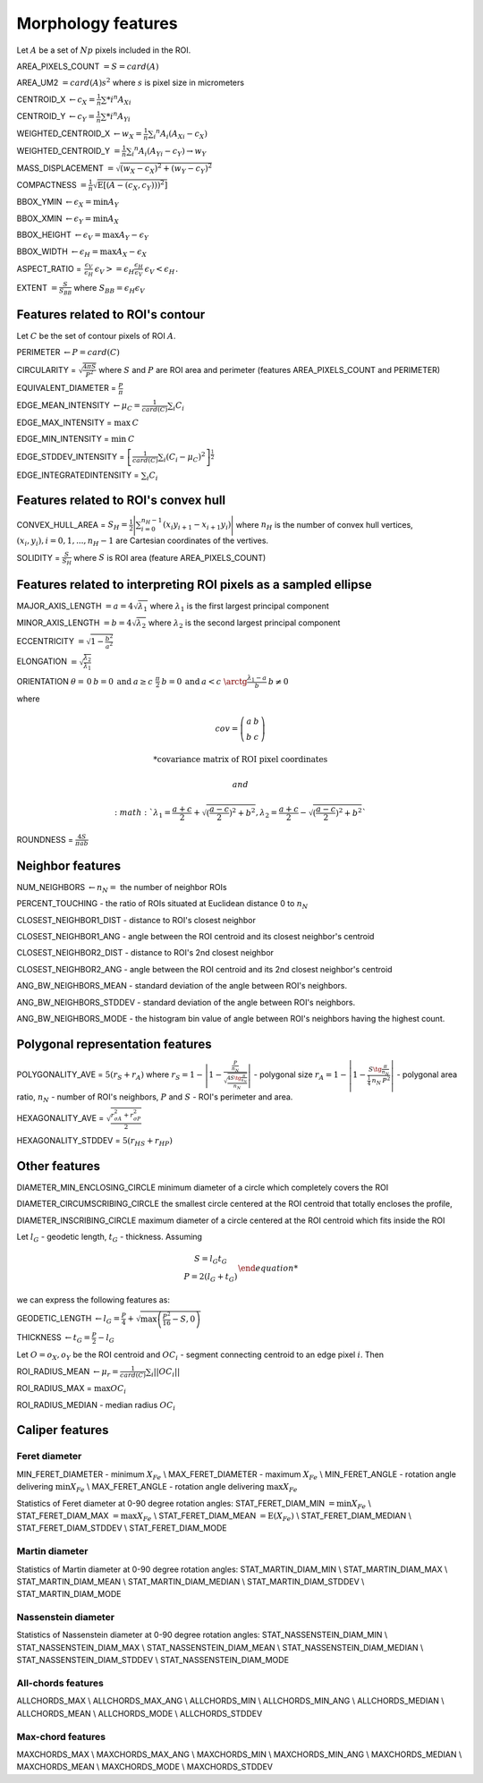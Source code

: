 .. role:: raw-html-m2r(raw)
   :format: html


Morphology features
===================

Let :math:`A` be a set of :math:`Np` pixels included in the ROI.

AREA_PIXELS_COUNT :math:`= S = card(A)`

AREA_UM2 :math:`= card(A) s^2` where :math:`s` is pixel size in micrometers 

CENTROID_X :math:`\gets c_X = \frac{1}{n} \sum *i ^n  A_{Xi}`

CENTROID_Y :math:`\gets c_Y =  \frac{1}{n} \sum *i ^n  A_{Yi}`

WEIGHTED_CENTROID_X :math:`\gets w_X = \frac{1}{n} \sum _i ^n  A_i (A_{Xi}-c_X)`

WEIGHTED_CENTROID_Y :math:`= \frac{1}{n} \sum _i ^n  A_i (A_{Yi}-c_Y) \to w_Y`

MASS_DISPLACEMENT :math:`= \sqrt {( w_X - c_X)^2 + ( w_Y - c_Y)^2}`

COMPACTNESS :math:`= \frac {1}{n}  {\sqrt {\operatorname {E} \left[(A-(c_X,c_Y)) )^{2}\right]}}`

BBOX_YMIN :math:`\gets \epsilon_X = \operatorname {min}A_Y`

BBOX_XMIN :math:`\gets \epsilon_Y = \operatorname {min}A_X`

BBOX_HEIGHT :math:`\gets \epsilon_V = \operatorname {max}A_Y - \epsilon_Y`

BBOX_WIDTH :math:`\gets \epsilon_H = \operatorname {max}A_X - \epsilon_X`

ASPECT_RATIO = :math:`\begin{array}{cc} \frac{\epsilon_V}{\epsilon_H} & \epsilon_V>=\epsilon_H \frac{\epsilon_H}{\epsilon_V} & \epsilon_V<\epsilon_H \end{array}.`

EXTENT :math:`= \frac {S}{S_{BB}}` where :math:`S_BB=\epsilon_H\epsilon_V`

Features related to ROI's contour
---------------------------------

Let :math:`C` be the set of contour pixels of ROI :math:`A`. 

PERIMETER :math:`\gets P = card(C)`

CIRCULARITY = :math:`\sqrt { \frac {4 \pi S}{P^2}}` where :math:`S` and :math:`P` are ROI area and perimeter (features AREA_PIXELS_COUNT and PERIMETER)

EQUIVALENT_DIAMETER = :math:`\frac {P}{\pi}`

EDGE_MEAN_INTENSITY :math:`\gets \mu_C =\frac{1}{card(C)}\sum_i C_i`

EDGE_MAX_INTENSITY = :math:`\max \: \textrm C`

EDGE_MIN_INTENSITY = :math:`\min \: \textrm C`

EDGE_STDDEV_INTENSITY = :math:`\left[\frac{1}{card(C)}\sum_i (C_i-\mu_C)^2\right]^{\frac {1}{2}}`

EDGE_INTEGRATEDINTENSITY = :math:`\sum _i {C_i}` 

Features related to ROI's convex hull
-------------------------------------

CONVEX_HULL_AREA = :math:`S_H= {\frac {1}{2}}{\Biggl \vert }\sum _{i=0}^{n_H-1}(x_{i}y_{i+1}-x_{i+1}y_{i}){\Biggr \vert }` where :math:`n_H` is the number of convex hull vertices, 
:math:`{(x_i,y_i)}, i=0, 1, ..., n_H-1` are Cartesian coordinates of the vertives.

SOLIDITY = :math:`\frac {S}{S_H}` where :math:`S` is ROI area (feature AREA_PIXELS_COUNT)

Features related to interpreting ROI pixels as a sampled ellipse
----------------------------------------------------------------

MAJOR_AXIS_LENGTH :math:`= a = 4 \sqrt {\lambda_1}` where :math:`\lambda_1` is the first largest principal component 

MINOR_AXIS_LENGTH :math:`= b = 4 \sqrt {\lambda_2}` where :math:`\lambda_2` is the second largest principal component 

ECCENTRICITY :math:`=  \sqrt {1 - \frac {b^2} {a^2}}`

ELONGATION :math:`=  \sqrt{\frac{\lambda_2}{\lambda_1}}`

ORIENTATION :math:`\theta = \left{\begin{array}{cc} 0 & b=0 \:\text{and}\: a \ge c \ \frac{\pi}{2} & b=0 \:\text{and}\: a < c \ \arctg \frac{\lambda_1-a}{b} & b \ne 0 \end{array}\right.`

where 

.. math:: 
  
  cov = \left(\begin{array}{cc} 
  a & b \\
  b & c
  \end{array}\right)

  * \text {covariance matrix of ROI pixel coordinates}
  
  and 

  :math:`\lambda_1 = \frac{a+c}{2}+\sqrt{(\frac{a-c}{2})^2 + b^2}$, $ \lambda_2 = \frac{a+c}{2}-\sqrt{(\frac{a-c}{2})^2 + b^2}`

ROUNDNESS = :math:`\frac {4 S}{\pi a b}`

Neighbor features
-----------------

NUM_NEIGHBORS :math:`\gets n_N=` the number of neighbor ROIs 

PERCENT_TOUCHING - the ratio of ROIs situated at Euclidean distance 0 to :math:`n_N`

CLOSEST_NEIGHBOR1_DIST - distance to ROI's closest neighbor

CLOSEST_NEIGHBOR1_ANG - angle between the ROI centroid and its closest neighbor's centroid

CLOSEST_NEIGHBOR2_DIST - distance to ROI's 2nd closest neighbor

CLOSEST_NEIGHBOR2_ANG - angle between the ROI centroid and its 2nd closest neighbor's centroid

ANG_BW_NEIGHBORS_MEAN - standard deviation of the angle between ROI's neighbors.

ANG_BW_NEIGHBORS_STDDEV - standard deviation of the angle between ROI's neighbors.

ANG_BW_NEIGHBORS_MODE - the histogram bin value of angle between ROI's neighbors having the highest count.

Polygonal representation features
---------------------------------

POLYGONALITY_AVE = :math:`5 (r_S + r_A)` where :math:`r_S = 1 - \left|1-\frac{\frac{P}{n_N}}{\sqrt{\frac{4S\tg \frac{\pi}{n_N}}{n_N}}} \right|` - polygonal size 
:math:`r_A = 1 - \left| 1 - \frac{S\tg \frac{\pi}{n_N}}{\frac{1}{4} \: n_N \: P^2}\right|` - polygonal area ratio, 
:math:`n_N` - number of ROI's neighbors, :math:`P` and :math:`S` - ROI's perimeter and area.

HEXAGONALITY_AVE = :math:`\sqrt {\frac {r_{\sigma A}^2 + r_{\sigma P}^2}{2} }`

HEXAGONALITY_STDDEV = :math:`5 (r_{HS} + r_{HP})`

Other features
--------------

DIAMETER_MIN_ENCLOSING_CIRCLE minimum diameter of a circle which completely covers the ROI

DIAMETER_CIRCUMSCRIBING_CIRCLE the smallest circle centered at the ROI centroid that totally encloses the profile,

DIAMETER_INSCRIBING_CIRCLE maximum diameter of a circle centered at the ROI centroid which fits inside the ROI

Let :math:`l_G` - geodetic length, :math:`t_G` - thickness. Assuming

.. math::
   
  \left{\begin{array}{cc} 
  S = l_G t_G \\
  P = 2(l_G+t_G)
  \end{array}\right.

we can express the following features as:

GEODETIC_LENGTH :math:`\gets l_G = \frac{P}{4} + \sqrt{\max \left(\frac{P^2}{16}-S, 0\right)}`

THICKNESS :math:`\gets t_G = \frac{P}{2} - l_G`

Let :math:`O=o_X,o_Y` be the ROI centroid and :math:`OC_i` - segment connecting centroid to an edge pixel :math:`i`. Then

ROI_RADIUS_MEAN :math:`\gets \mu_r =\frac{1}{card(C)}\sum_i ||OC_i||`

ROI_RADIUS_MAX = :math:`\max OC_i`

ROI_RADIUS_MEDIAN - median radius :math:`OC_i`

Caliper features
----------------

Feret diameter
^^^^^^^^^^^^^^

.. image:: feret3.jpg

MIN_FERET_DIAMETER - minimum :math:`X_{Fe}`  \\
MAX_FERET_DIAMETER - maximum :math:`X_{Fe}`  \\
MIN_FERET_ANGLE - rotation angle delivering :math:`\min X_{Fe}`  \\
MAX_FERET_ANGLE - rotation angle delivering :math:`\max X_{Fe}`

Statistics of Feret diameter at 0-90 degree rotation angles:
STAT_FERET_DIAM_MIN :math:`=\min X_{Fe}` \\
STAT_FERET_DIAM_MAX :math:`=\max X_{Fe}` \\
STAT_FERET_DIAM_MEAN :math:`=\operatorname {E} ( X_{Fe} )` \\
STAT_FERET_DIAM_MEDIAN \\
STAT_FERET_DIAM_STDDEV \\
STAT_FERET_DIAM_MODE

Martin diameter
^^^^^^^^^^^^^^^

.. image:: martin.jpg

Statistics of Martin diameter at 0-90 degree rotation angles:
STAT_MARTIN_DIAM_MIN \\
STAT_MARTIN_DIAM_MAX \\
STAT_MARTIN_DIAM_MEAN \\
STAT_MARTIN_DIAM_MEDIAN \\
STAT_MARTIN_DIAM_STDDEV \\
STAT_MARTIN_DIAM_MODE

Nassenstein diameter
^^^^^^^^^^^^^^^^^^^^

.. image:: nassenstein.jpg

Statistics of Nassenstein diameter at 0-90 degree rotation angles:
STAT_NASSENSTEIN_DIAM_MIN \\
STAT_NASSENSTEIN_DIAM_MAX \\
STAT_NASSENSTEIN_DIAM_MEAN \\
STAT_NASSENSTEIN_DIAM_MEDIAN \\
STAT_NASSENSTEIN_DIAM_STDDEV \\
STAT_NASSENSTEIN_DIAM_MODE

All-chords features
^^^^^^^^^^^^^^^^^^^

.. image:: chord.jpg

ALLCHORDS_MAX \\
ALLCHORDS_MAX_ANG \\
ALLCHORDS_MIN \\
ALLCHORDS_MIN_ANG \\
ALLCHORDS_MEDIAN \\
ALLCHORDS_MEAN \\
ALLCHORDS_MODE \\
ALLCHORDS_STDDEV

Max-chord features
^^^^^^^^^^^^^^^^^^

MAXCHORDS_MAX \\
MAXCHORDS_MAX_ANG \\
MAXCHORDS_MIN \\
MAXCHORDS_MIN_ANG \\
MAXCHORDS_MEDIAN \\
MAXCHORDS_MEAN \\
MAXCHORDS_MODE \\
MAXCHORDS_STDDEV
